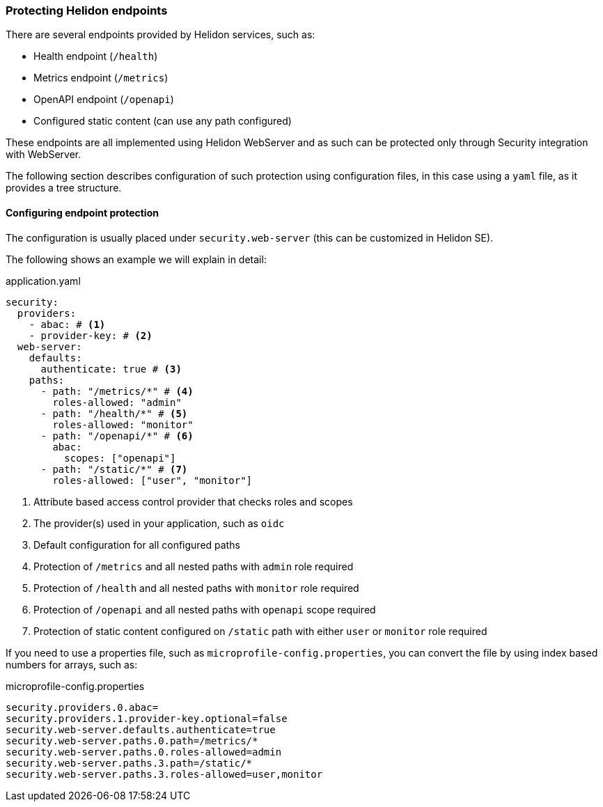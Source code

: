 ///////////////////////////////////////////////////////////////////////////////

    Copyright (c) 2020, 2025 Oracle and/or its affiliates.

    Licensed under the Apache License, Version 2.0 (the "License");
    you may not use this file except in compliance with the License.
    You may obtain a copy of the License at

        http://www.apache.org/licenses/LICENSE-2.0

    Unless required by applicable law or agreed to in writing, software
    distributed under the License is distributed on an "AS IS" BASIS,
    WITHOUT WARRANTIES OR CONDITIONS OF ANY KIND, either express or implied.
    See the License for the specific language governing permissions and
    limitations under the License.

///////////////////////////////////////////////////////////////////////////////

ifndef::rootdir[:rootdir: {docdir}/../..]

=== Protecting Helidon endpoints
:description: Helidon Security Endpoints
:keywords: helidon, security, static, content, health, openapi, metrics

There are several endpoints provided by Helidon services, such as:

- Health endpoint (`/health`)
- Metrics endpoint (`/metrics`)
- OpenAPI endpoint (`/openapi`)
- Configured static content (can use any path configured)

These endpoints are all implemented using Helidon WebServer and as such
can be protected only through Security integration with WebServer.

The following section describes configuration of such protection using configuration files,
 in this case using a `yaml` file, as it provides a tree structure.

==== Configuring endpoint protection

The configuration is usually placed under `security.web-server` (this can be
customized in Helidon SE).

The following shows an example we will explain in detail:

[source,yaml]
.application.yaml
----
security:
  providers:
    - abac: # <1>
    - provider-key: # <2>
  web-server:
    defaults:
      authenticate: true # <3>
    paths:
      - path: "/metrics/*" # <4>
        roles-allowed: "admin"
      - path: "/health/*" # <5>
        roles-allowed: "monitor"
      - path: "/openapi/*" # <6>
        abac:
          scopes: ["openapi"]
      - path: "/static/*" # <7>
        roles-allowed: ["user", "monitor"]
----

<1> Attribute based access control provider that checks roles and scopes
<2> The provider(s) used in your application, such as `oidc`
<3> Default configuration for all configured paths
<4> Protection of `/metrics` and all nested paths with `admin` role required
<5> Protection of `/health` and all nested paths with `monitor` role required
<6> Protection of `/openapi` and all nested paths with `openapi` scope required
<7> Protection of static content configured on `/static` path with either `user` or `monitor` role required

If you need to use a properties file, such as `microprofile-config.properties`, you
can convert the file by using index based numbers for arrays, such as:

[source,properties]
.microprofile-config.properties
----
security.providers.0.abac=
security.providers.1.provider-key.optional=false
security.web-server.defaults.authenticate=true
security.web-server.paths.0.path=/metrics/*
security.web-server.paths.0.roles-allowed=admin
security.web-server.paths.3.path=/static/*
security.web-server.paths.3.roles-allowed=user,monitor
----
